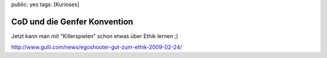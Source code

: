 public: yes
tags: [Kurioses]

CoD und die Genfer Konvention
=============================

Jetzt kann man mit "Killerspielen" schon etwas über Ethik lernen ;)

`http://www.gulli.com/news/egoshooter-gut-zum-ethik-2009-02-24/ <http://www.gulli.com/news/egoshooter-gut-zum-ethik-2009-02-24/>`_

